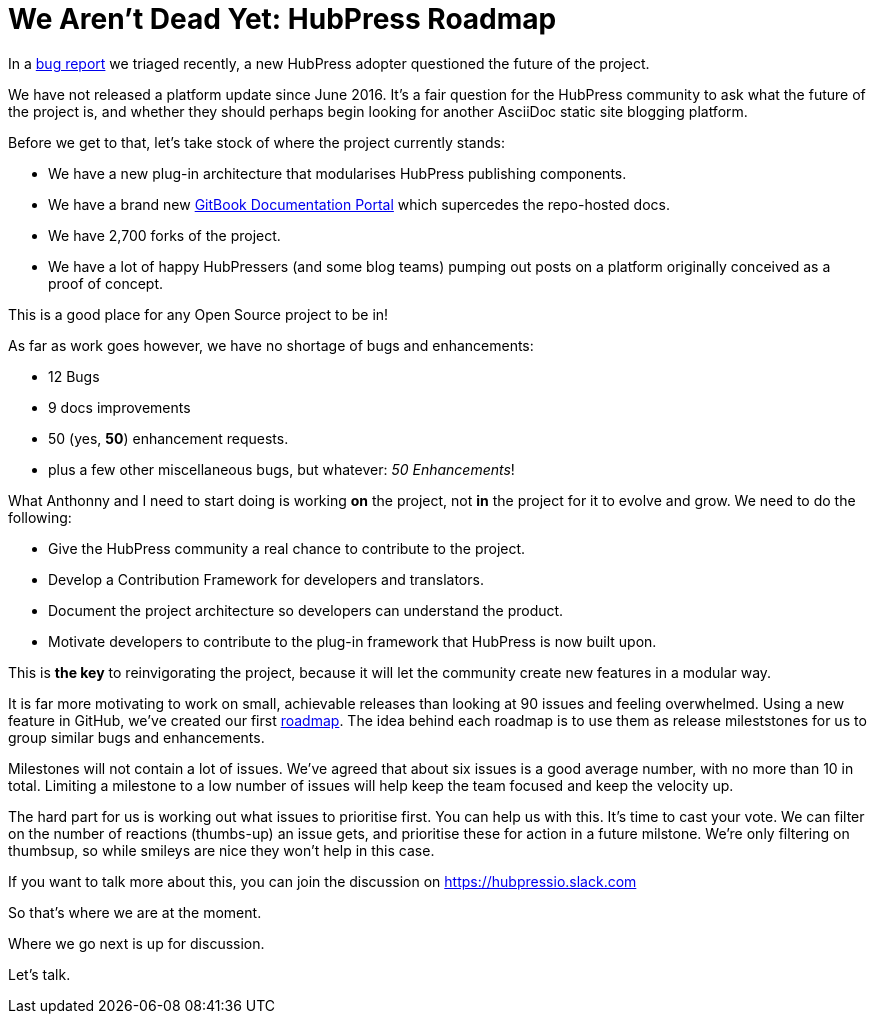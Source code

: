 = We Aren't Dead Yet: HubPress Roadmap
:hp-tags: roadmap
:toc: macro
:release: 0.7.0
:url_github: https://github.com
:url_issues: https://github.com/HubPress/hubpress.io/issues
:url_roadmap: https://github.com/HubPress/hubpress.io/projects/1

In a {url_issues}/447[bug report] we triaged recently, a new HubPress adopter questioned the future of the project. 

We have not released a platform update since June 2016. It's a fair question for the HubPress community to ask what the future of the project is, and whether they should perhaps begin looking for another AsciiDoc static site blogging platform. 

Before we get to that, let's take stock of where the project currently stands:

* We have a new plug-in architecture that modularises HubPress publishing components.
* We have a brand new https://hubpress.gitbooks.io/hubpress-knowledgebase/content/[GitBook Documentation Portal] which supercedes the repo-hosted docs.
* We have 2,700 forks of the project.
* We have a lot of happy HubPressers (and some blog teams) pumping out posts on a platform originally conceived as a proof of concept. 

This is a good place for any Open Source project to be in!

As far as work goes however, we have no shortage of bugs and enhancements:

* 12 Bugs
* 9 docs improvements
* 50 (yes, *50*) enhancement requests.
* plus a few other miscellaneous bugs, but whatever: _50 Enhancements_!

What Anthonny and I need to start doing is working *on* the project, not *in* the project for it to evolve and grow.
We need to do the following:

* Give the HubPress community a real chance to contribute to the project. 
* Develop a Contribution Framework for developers and translators.
* Document the project architecture so developers can understand the product. 
* Motivate developers to contribute to the plug-in framework that HubPress is now built upon.

This is *the key* to reinvigorating the project, because it will let the community create new features in a modular way. 

It is far more motivating to work on small, achievable releases than looking at 90 issues and feeling overwhelmed. 
Using a new feature in GitHub, we've created our first {url_roadmap}[roadmap]. 
The idea behind each roadmap is to use them as release mileststones for us to group similar bugs and enhancements.

Milestones will not contain a lot of issues. 
We've agreed that about six issues is a good average number, with no more than 10 in total. 
Limiting a milestone to a low number of issues will help keep the team focused and keep the velocity up. 

The hard part for us is working out what issues to prioritise first. You can help us with this. It's time to cast your vote.
We can filter on the number of reactions (thumbs-up) an issue gets, and prioritise these for action in a future milstone. 
We're only filtering on thumbsup, so while smileys are nice they won't help in this case.

If you want to talk more about this, you can join the discussion on https://hubpressio.slack.com

So that's where we are at the moment. 

Where we go next is up for discussion.

Let's talk.